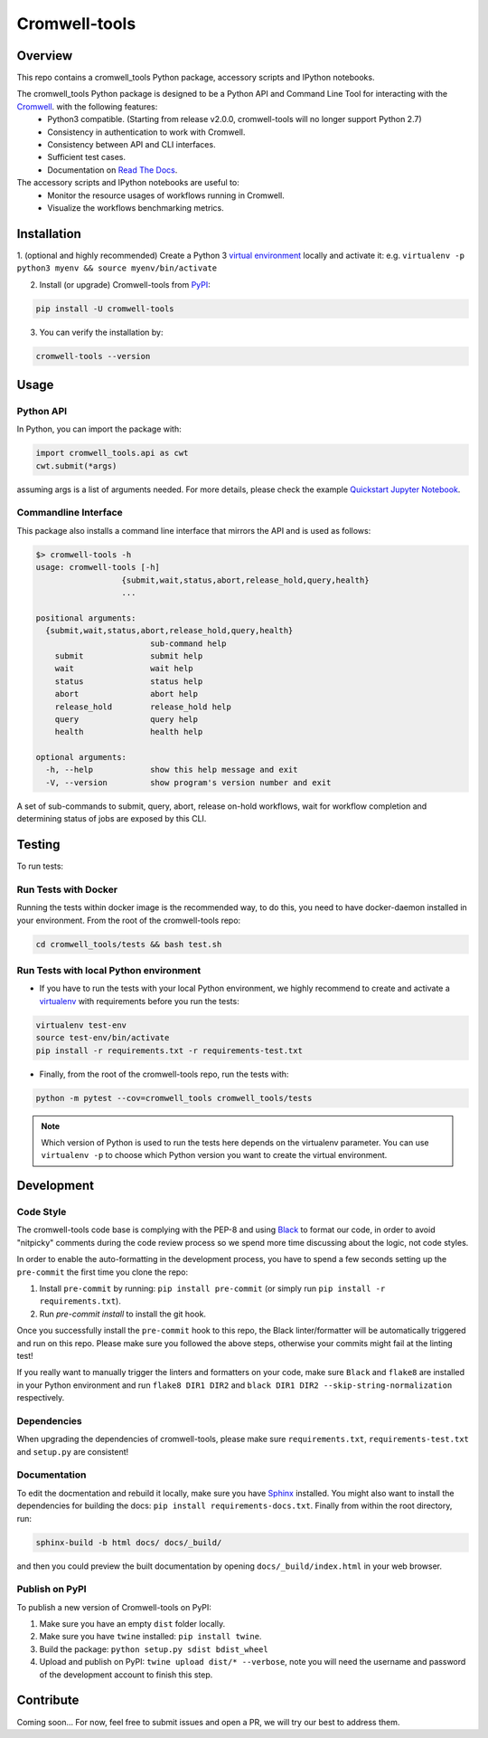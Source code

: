 Cromwell-tools
##############

.. image:: https://quay.io/repository/broadinstitute/cromwell-tools/status
    :target: https://quay.io/repository/broadinstitute/cromwell-tools
    :alt: Container Build Status
    
.. image:: https://img.shields.io/travis/com/broadinstitute/cromwell-tools.svg?label=Unit%20Test%20on%20Travis%20CI%20&style=flat-square
    :target: https://travis-ci.com/broadinstitute/cromwell-tools
    :alt: Unit Test Status

.. image:: https://img.shields.io/readthedocs/cromwell-tools/latest.svg?label=ReadtheDocs%3A%20Latest&logo=Read%20the%20Docs&style=flat-square
    :target: http://cromwell-tools.readthedocs.io/en/latest/?badge=latest
    :alt: Documentation Status

.. image:: https://img.shields.io/github/release/broadinstitute/cromwell-tools.svg?label=Latest%20Release&style=flat-square&colorB=green
    :target: https://github.com/broadinstitute/cromwell-tools/releases
    :alt: Latest Release

.. image:: https://img.shields.io/github/license/broadinstitute/cromwell-tools.svg?style=flat-square
    :target: https://img.shields.io/github/license/broadinstitute/cromwell-tools.svg?style=flat-square
    :alt: License

.. image:: https://img.shields.io/badge/python-3.6-green.svg?style=flat-square&logo=python&colorB=blue
    :target: https://img.shields.io/badge/python-3.6-green.svg?style=flat-square&logo=python&colorB=blue
    :alt: Language

.. image:: https://img.shields.io/badge/Code%20Style-black-000000.svg?style=flat-square
    :target: https://github.com/ambv/black
    :alt: Code Style

Overview
========

This repo contains a cromwell_tools Python package, accessory scripts and IPython notebooks.

The cromwell_tools Python package is designed to be a Python API and Command Line Tool for interacting with the `Cromwell <https://github.com/broadinstitute/cromwell>`_. with the following features:
    - Python3 compatible. (Starting from release v2.0.0, cromwell-tools will no longer support Python 2.7)
    - Consistency in authentication to work with Cromwell.
    - Consistency between API and CLI interfaces.
    - Sufficient test cases.
    - Documentation on `Read The Docs <https://cromwell-tools.readthedocs.io/en/latest/>`_.

The accessory scripts and IPython notebooks are useful to:
    - Monitor the resource usages of workflows running in Cromwell.
    - Visualize the workflows benchmarking metrics.


Installation
============

1. (optional and highly recommended) Create a Python 3 `virtual environment <https://virtualenv.pypa.io/en/latest/userguide/#usage>`_
locally and activate it: e.g. ``virtualenv -p python3 myenv && source myenv/bin/activate``

2. Install (or upgrade) Cromwell-tools from `PyPI <https://pypi.org/>`_:

.. code:: bash

    pip install -U cromwell-tools

3. You can verify the installation by:

.. code:: bash

    cromwell-tools --version


Usage
=====

Python API
----------
In Python, you can import the package with:

.. code:: python

    import cromwell_tools.api as cwt
    cwt.submit(*args)

assuming args is a list of arguments needed. For more details, please check the example `Quickstart Jupyter Notebook <https://github.com/broadinstitute/cromwell-tools/tree/master/notebooks/Tutorials/Quickstart/quickstart.ipynb>`_.

Commandline Interface
---------------------

This package also installs a command line interface that mirrors the API and is used as follows:

.. code::

    $> cromwell-tools -h
    usage: cromwell-tools [-h]
                      {submit,wait,status,abort,release_hold,query,health}
                      ...

    positional arguments:
      {submit,wait,status,abort,release_hold,query,health}
                            sub-command help
        submit              submit help
        wait                wait help
        status              status help
        abort               abort help
        release_hold        release_hold help
        query               query help
        health              health help

    optional arguments:
      -h, --help            show this help message and exit
      -V, --version         show program's version number and exit


A set of sub-commands to submit, query, abort, release on-hold workflows, wait for workflow completion and determining
status of jobs are exposed by this CLI.


Testing
=======

To run tests:

Run Tests with Docker
---------------------
Running the tests within docker image is the recommended way, to do this, you need to have docker-daemon installed
in your environment. From the root of the cromwell-tools repo:

.. code::

    cd cromwell_tools/tests && bash test.sh


Run Tests with local Python environment
---------------------------------------
- If you have to run the tests with your local Python environment, we highly recommend to create and activate a
  `virtualenv <https://virtualenv.pypa.io/en/stable/>`_ with requirements before you run the tests:

.. code::

    virtualenv test-env
    source test-env/bin/activate
    pip install -r requirements.txt -r requirements-test.txt

- Finally, from the root of the cromwell-tools repo, run the tests with:

.. code::

    python -m pytest --cov=cromwell_tools cromwell_tools/tests

.. note::

    Which version of Python is used to run the tests here depends on the virtualenv parameter. You can use
    ``virtualenv -p`` to choose which Python version you want to create the virtual environment.


Development
===========

Code Style
----------
The cromwell-tools code base is complying with the PEP-8 and using `Black <https://github.com/ambv/black>`_ to
format our code, in order to avoid "nitpicky" comments during the code review process so we spend more time discussing about the logic, 
not code styles.

In order to enable the auto-formatting in the development process, you have to spend a few seconds setting 
up the ``pre-commit`` the first time you clone the repo:

1. Install ``pre-commit`` by running: ``pip install pre-commit`` (or simply run ``pip install -r requirements.txt``).
2. Run `pre-commit install` to install the git hook.

Once you successfully install the ``pre-commit`` hook to this repo, the Black linter/formatter will be automatically triggered and run on this repo. Please make sure you followed the above steps, otherwise your commits might fail at the linting test!

If you really want to manually trigger the linters and formatters on your code, make sure ``Black`` and ``flake8`` are installed in your Python environment and run ``flake8 DIR1 DIR2`` and ``black DIR1 DIR2 --skip-string-normalization`` respectively.

Dependencies
------------
When upgrading the dependencies of cromwell-tools, please make sure ``requirements.txt``, ``requirements-test.txt`` and ``setup.py`` are consistent!

Documentation
-------------
To edit the docmentation and rebuild it locally, make sure you have `Sphinx <http://www.sphinx-doc.org/en/master/>`_ installed. You might
also want to install the dependencies for building the docs: ``pip install requirements-docs.txt``.
Finally from within the root directory, run:

.. code::

    sphinx-build -b html docs/ docs/_build/

and then you could preview the built documentation by opening ``docs/_build/index.html`` in your web browser.


Publish on PyPI
---------------
To publish a new version of Cromwell-tools on PyPI:

1. Make sure you have an empty ``dist`` folder locally.
2. Make sure you have ``twine`` installed: ``pip install twine``.
3. Build the package: ``python setup.py sdist bdist_wheel``
4. Upload and publish on PyPI: ``twine upload dist/* --verbose``, note you will need the username and password of the development account to finish this step.


Contribute
==========

Coming soon... For now, feel free to submit issues and open a PR, we will try our best to address them.
